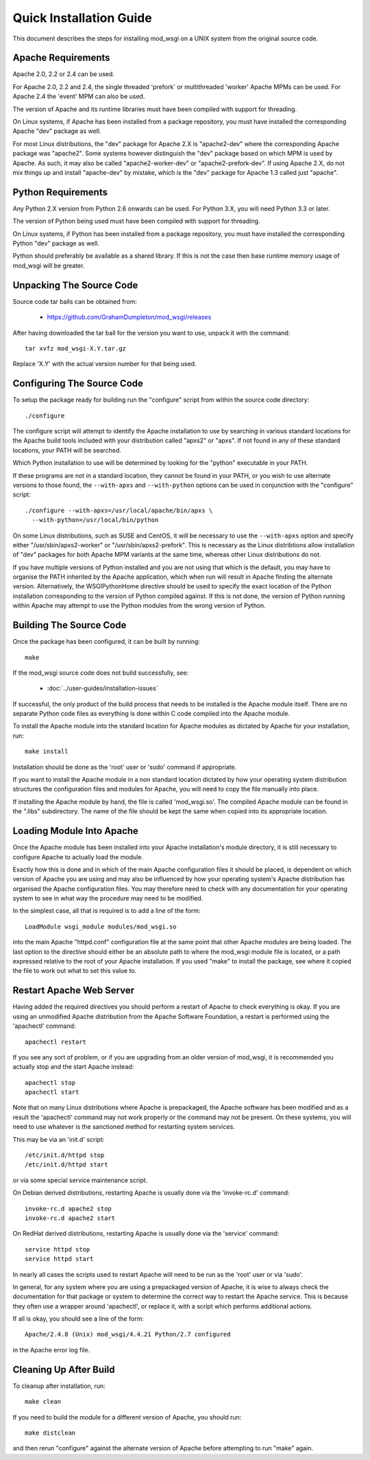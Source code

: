 ﻿========================
Quick Installation Guide
========================

This document describes the steps for installing mod_wsgi on a UNIX system
from the original source code.

Apache Requirements
-------------------

Apache 2.0, 2.2 or 2.4 can be used.

For Apache 2.0, 2.2 and 2.4, the single threaded 'prefork' or multithreaded
'worker' Apache MPMs can be used. For Apache 2.4 the 'event' MPM can also
be used.

The version of Apache and its runtime libraries must have been compiled with
support for threading.

On Linux systems, if Apache has been installed from a package repository,
you must have installed the corresponding Apache "dev" package as well.

For most Linux distributions, the "dev" package for Apache 2.X is
"apache2-dev" where the corresponding Apache package was "apache2". Some
systems however distinguish the "dev" package based on which MPM is used by
Apache. As such, it may also be called "apache2-worker-dev" or
"apache2-prefork-dev". If using Apache 2.X, do not mix things up and install
"apache-dev" by mistake, which is the "dev" package for Apache 1.3 called
just "apache".

Python Requirements
-------------------

Any Python 2.X version from Python 2.6 onwards can be used. For Python 3.X,
you will need Python 3.3 or later.

The version of Python being used must have been compiled with support for
threading.

On Linux systems, if Python has been installed from a package repository,
you must have installed the corresponding Python "dev" package as well.

Python should preferably be available as a shared library. If this is not
the case then base runtime memory usage of mod_wsgi will be greater.

Unpacking The Source Code
-------------------------

Source code tar balls can be obtained from:

  * https://github.com/GrahamDumpleton/mod_wsgi/releases

After having downloaded the tar ball for the version you want to use,
unpack it with the command::

    tar xvfz mod_wsgi-X.Y.tar.gz

Replace 'X.Y' with the actual version number for that being used.

Configuring The Source Code
---------------------------

To setup the package ready for building run the "configure" script from
within the source code directory::

    ./configure

The configure script will attempt to identify the Apache installation to
use by searching in various standard locations for the Apache build tools
included with your distribution called "apxs2" or "apxs". If not found in
any of these standard locations, your PATH will be searched.

Which Python installation to use will be determined by looking for the
"python" executable in your PATH.

If these programs are not in a standard location, they cannot be found in
your PATH, or you wish to use alternate versions to those found, the
``--with-apxs`` and ``--with-python`` options can be used in conjunction with
the "configure" script::

    ./configure --with-apxs=/usr/local/apache/bin/apxs \
      --with-python=/usr/local/bin/python

On some Linux distributions, such as SUSE and CentOS, it will be necessary
to use the ``--with-apxs`` option and specify either "/usr/sbin/apxs2-worker"
or "/usr/sbin/apxs2-prefork". This is necessary as the Linux distribtions
allow installation of "dev" packages for both Apache MPM variants at the
same time, whereas other Linux distributions do not.

If you have multiple versions of Python installed and you are not using
that which is the default, you may have to organise the PATH inherited
by the Apache application, which when run will result in Apache finding the
alternate version. Alternatively, the WSGIPythonHome directive should
be used to specify the exact location of the Python installation
corresponding to the version of Python compiled against. If this is not
done, the version of Python running within Apache may attempt to use the
Python modules from the wrong version of Python.

Building The Source Code
------------------------

Once the package has been configured, it can be built by running::

    make

If the mod_wsgi source code does not build successfully, see:

  * :doc:`../user-guides/installation-issues`

If successful, the only product of the build process that needs to be
installed is the Apache module itself. There are no separate Python code
files as everything is done within C code compiled into the Apache module.

To install the Apache module into the standard location for Apache modules
as dictated by Apache for your installation, run::

    make install

Installation should be done as the 'root' user or 'sudo' command if
appropriate.

If you want to install the Apache module in a non standard location
dictated by how your operating system distribution structures the
configuration files and modules for Apache, you will need to copy the file
manually into place.

If installing the Apache module by hand, the file is called 'mod_wsgi.so'.
The compiled Apache module can be found in the ".libs" subdirectory. The
name of the file should be kept the same when copied into its appropriate
location.

Loading Module Into Apache
--------------------------

Once the Apache module has been installed into your Apache installation's
module directory, it is still necessary to configure Apache to actually
load the module.

Exactly how this is done and in which of the main Apache configuration
files it should be placed, is dependent on which version of Apache you are
using and may also be influenced by how your operating system's Apache
distribution has organised the Apache configuration files. You may
therefore need to check with any documentation for your operating system to
see in what way the procedure may need to be modified.

In the simplest case, all that is required is to add a line of the form::

    LoadModule wsgi_module modules/mod_wsgi.so

into the main Apache "httpd.conf" configuration file at the same point that
other Apache modules are being loaded. The last option to the directive
should either be an absolute path to where the mod_wsgi module file is
located, or a path expressed relative to the root of your Apache
installation. If you used "make" to install the package, see where it
copied the file to work out what to set this value to.

Restart Apache Web Server
-------------------------

Having added the required directives you should perform a restart of
Apache to check everything is okay. If you are using an unmodified Apache
distribution from the Apache Software Foundation, a restart is performed
using the 'apachectl' command::

    apachectl restart

If you see any sort of problem, or if you are upgrading from an older
version of mod_wsgi, it is recommended you actually stop and the start
Apache instead::

    apachectl stop
    apachectl start

Note that on many Linux distributions where Apache is prepackaged, the
Apache software has been modified and as a result the 'apachectl' command
may not work properly or the command may not be present. On these systems,
you will need to use whatever is the sanctioned method for restarting
system services.

This may be via an 'init.d' script::

    /etc/init.d/httpd stop
    /etc/init.d/httpd start

or via some special service maintenance script.

On Debian derived distributions, restarting Apache is usually done via the
'invoke-rc.d' command::

    invoke-rc.d apache2 stop
    invoke-rc.d apache2 start

On RedHat derived distributions, restarting Apache is usually done via the
'service' command::

    service httpd stop
    service httpd start

In nearly all cases the scripts used to restart Apache will need to be run
as the 'root' user or via 'sudo'.

In general, for any system where you are using a prepackaged version of
Apache, it is wise to always check the documentation for that package or
system to determine the correct way to restart the Apache service. This is
because they often use a wrapper around 'apachectl', or replace it, with a
script which performs additional actions.

If all is okay, you should see a line of the form::

    Apache/2.4.8 (Unix) mod_wsgi/4.4.21 Python/2.7 configured

in the Apache error log file.

Cleaning Up After Build
-----------------------

To cleanup after installation, run::

    make clean

If you need to build the module for a different version of Apache, you
should run::

    make distclean

and then rerun "configure" against the alternate version of Apache before
attempting to run "make" again.
